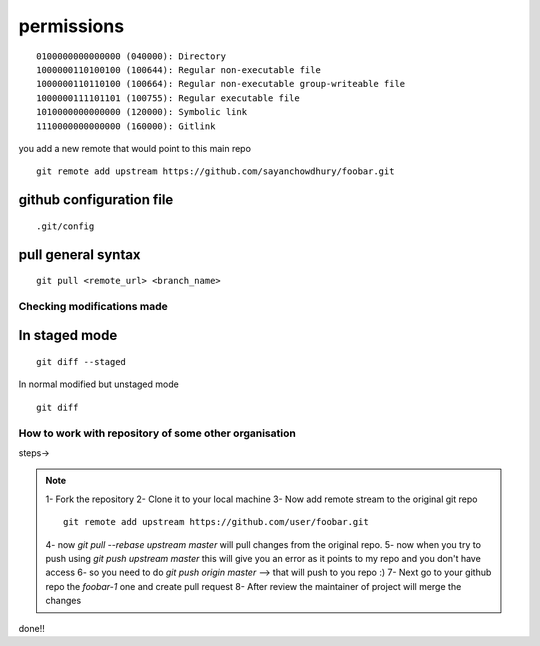 ============
permissions
============

::

	
    0100000000000000 (040000): Directory
    1000000110100100 (100644): Regular non-executable file
    1000000110110100 (100664): Regular non-executable group-writeable file
    1000000111101101 (100755): Regular executable file
    1010000000000000 (120000): Symbolic link
    1110000000000000 (160000): Gitlink

you add a new remote that would point to this main repo

::

	git remote add upstream https://github.com/sayanchowdhury/foobar.git

github configuration file
---------------------------

::

	.git/config

pull general syntax
---------------------

::

	git pull <remote_url> <branch_name>

Checking modifications made
==============================

In staged mode
---------------

::

	git diff --staged

In normal modified but unstaged mode

::

	git diff

How to work with repository of some other organisation
===========================================================

steps->

.. note::

	1-	Fork the repository
	2-	Clone it to your local machine
	3-	Now add remote stream to the original git repo

	::

		git remote add upstream https://github.com/user/foobar.git	

	4-	now `git pull --rebase upstream master` will pull changes from the original repo.
	5-	now when you try to push using `git push upstream master` this will give you an error as it points to my repo and you don't have access
	6-	so you need to do `git push origin master` --> that will push to you repo :)
	7-	Next go to your github repo the `foobar-1` one and create pull request
	8-	After review the maintainer of project will merge the changes

done!!
